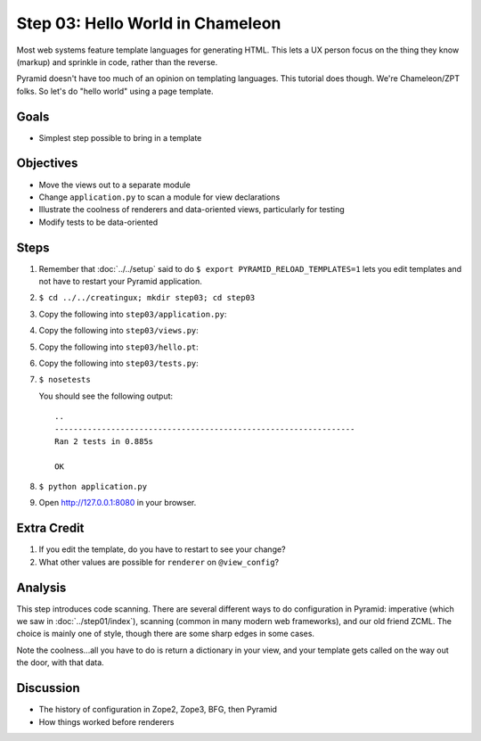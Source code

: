 =================================
Step 03: Hello World in Chameleon
=================================

Most web systems feature template languages for generating HTML. This
lets a UX person focus on the thing they know (markup) and sprinkle in
code, rather than the reverse.

Pyramid doesn't have too much of an opinion on templating languages.
This tutorial does though. We're Chameleon/ZPT folks. So let's do
"hello world" using a page template.

Goals
=====

- Simplest step possible to bring in a template

Objectives
==========

- Move the views out to a separate module

- Change ``application.py`` to scan a module for view declarations

- Illustrate the coolness of renderers and data-oriented views,
  particularly for testing

- Modify tests to be data-oriented

Steps
=====

#. Remember that :doc:`../../setup` said to do
   ``$ export PYRAMID_RELOAD_TEMPLATES=1`` lets you edit templates and
   not have to restart your Pyramid application.

#. ``$ cd ../../creatingux; mkdir step03; cd step03``

#. Copy the following into ``step03/application.py``:

   .. literalinclude:: application.py
      :linenos:

#. Copy the following into ``step03/views.py``:

   .. literalinclude:: views.py
      :linenos:

#. Copy the following into ``step03/hello.pt``:

   .. literalinclude:: hello.pt
      :language: html
      :linenos:

#. Copy the following into ``step03/tests.py``:

   .. literalinclude:: tests.py
      :linenos:

#. ``$ nosetests``

   You should see the following output::

    ..
    ----------------------------------------------------------------
    Ran 2 tests in 0.885s

    OK
    
#. ``$ python application.py``

#. Open http://127.0.0.1:8080 in your browser.

Extra Credit
============

#. If you edit the template, do you have to restart to see your change?

#. What other values are possible for ``renderer`` on ``@view_config``?

Analysis
========

This step introduces code scanning. There are several different ways to
do configuration in Pyramid: imperative (which we saw in
:doc:`../step01/index`), scanning (common in many modern web frameworks),
and our old friend ZCML.  The choice is mainly one of style,
though there are some sharp edges in some cases.

Note the coolness...all you have to do is return a dictionary in your
view, and your template gets called on the way out the door,
with that data.

Discussion
==========

- The history of configuration in Zope2, Zope3, BFG, then Pyramid

- How things worked before renderers
